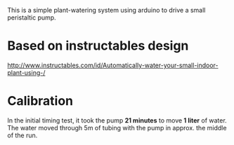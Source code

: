 This is a simple plant-watering system using arduino to drive a small peristaltic pump.

* Based on instructables design

http://www.instructables.com/id/Automatically-water-your-small-indoor-plant-using-/

* Calibration

In the initial timing test, it took the pump *21 minutes* to move *1 liter* of
water. The water moved through 5m of tubing with the pump in approx. the middle
of the run.
